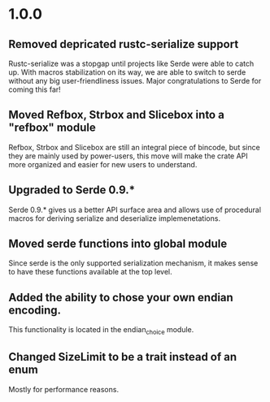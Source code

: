 * 1.0.0
** Removed depricated rustc-serialize support
 Rustc-serialize was a stopgap until projects like Serde were able to catch up.
 With macros stabilization on its way, we are able to switch to serde without any
 big user-friendliness issues.  Major congratulations to Serde for coming this far!

** Moved Refbox, Strbox and Slicebox into a "refbox" module
 Refbox, Strbox and Slicebox are still an integral piece of bincode, but since
 they are mainly used by power-users, this move will make the crate API more organized
 and easier for new users to understand.

** Upgraded to Serde 0.9.*
 Serde 0.9.* gives us a better API surface area and allows use of procedural macros for
 deriving serialize and deserialize implemenetations.

** Moved serde functions into global module
 Since serde is the only supported serialization mechanism, it makes sense to have these
 functions available at the top level.

** Added the ability to chose your own endian encoding.
 This functionality is located in the endian_choice module.

** Changed SizeLimit to be a trait instead of an enum
 Mostly for performance reasons.
